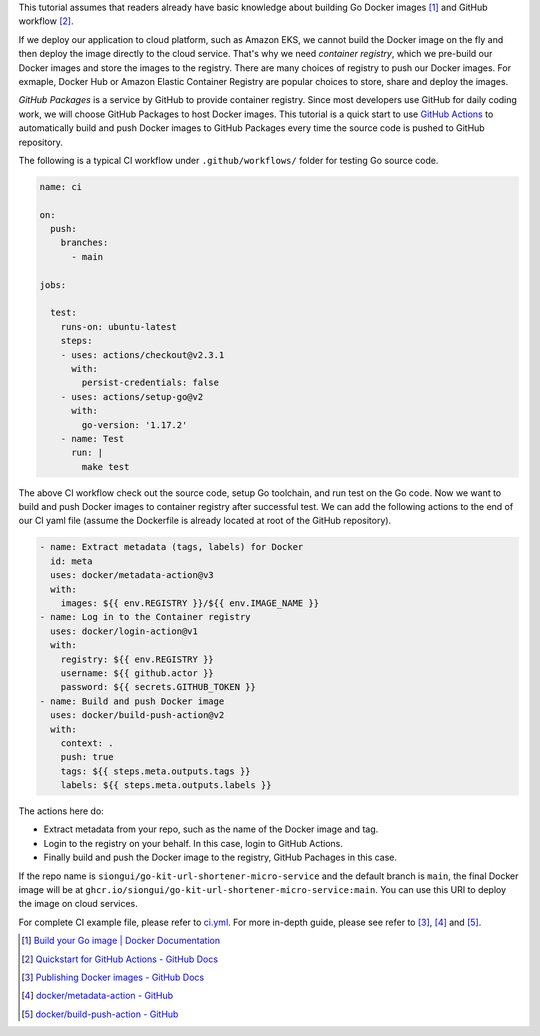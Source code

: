 This tutorial assumes that readers already have basic knowledge about building
Go Docker images [1]_ and GitHub workflow [2]_.

If we deploy our application to cloud platform, such as Amazon EKS, we cannot
build the Docker image on the fly and then deploy the image directly to the
cloud service. That's why we need *container registry*, which we pre-build our
Docker images and store the images to the registry. There are many choices of
registry to push our Docker images. For exmaple, Docker Hub or Amazon Elastic
Container Registry are popular choices to store, share and deploy the images.

*GitHub Packages* is a service by GitHub to provide container registry. Since
most developers use GitHub for daily coding work, we will choose GitHub Packages
to host Docker images. This tutorial is a quick start to use `GitHub Actions`_
to automatically build and push Docker images to GitHub Packages every time the
source code is pushed to GitHub repository.

The following is a typical CI workflow under ``.github/workflows/`` folder for
testing Go source code.

.. code-block:: yaml

  name: ci

  on:
    push:
      branches:
        - main

  jobs:

    test:
      runs-on: ubuntu-latest
      steps:
      - uses: actions/checkout@v2.3.1
        with:
          persist-credentials: false
      - uses: actions/setup-go@v2
        with:
          go-version: '1.17.2'
      - name: Test
        run: |
          make test

The above CI workflow check out the source code, setup Go toolchain, and run
test on the Go code. Now we want to build and push Docker images to container
registry after successful test. We can add the following actions to the end of
our CI yaml file (assume the Dockerfile is already located at root of the GitHub
repository).

.. code-block:: yaml

      - name: Extract metadata (tags, labels) for Docker
        id: meta
        uses: docker/metadata-action@v3
        with:
          images: ${{ env.REGISTRY }}/${{ env.IMAGE_NAME }}
      - name: Log in to the Container registry
        uses: docker/login-action@v1
        with:
          registry: ${{ env.REGISTRY }}
          username: ${{ github.actor }}
          password: ${{ secrets.GITHUB_TOKEN }}
      - name: Build and push Docker image
        uses: docker/build-push-action@v2
        with:
          context: .
          push: true
          tags: ${{ steps.meta.outputs.tags }}
          labels: ${{ steps.meta.outputs.labels }}

The actions here do:

- Extract metadata from your repo, such as the name of the Docker image and tag.
- Login to the registry on your behalf. In this case, login to GitHub Actions.
- Finally build and push the Docker image to the registry, GitHub Pachages in
  this case.

If the repo name is ``siongui/go-kit-url-shortener-micro-service`` and the
default branch is ``main``, the final Docker image will be at
``ghcr.io/siongui/go-kit-url-shortener-micro-service:main``. You can use this
URI to deploy the image on cloud services.

For complete CI example file, please refer to ci.yml_. For more in-depth guide,
please see refer to [3]_, [4]_ and [5]_.

.. [1] `Build your Go image | Docker Documentation <https://docs.docker.com/language/golang/build-images/>`_
.. [2] `Quickstart for GitHub Actions - GitHub Docs <https://docs.github.com/en/actions/quickstart>`_
.. [3] `Publishing Docker images - GitHub Docs <https://docs.github.com/en/actions/publishing-packages/publishing-docker-images>`_
.. [4] `docker/metadata-action - GitHub <https://github.com/docker/metadata-action>`_
.. [5] `docker/build-push-action - GitHub <https://github.com/docker/build-push-action>`_

.. _GitHub Actions: https://github.com/features/actions
.. _ci.yml: https://github.com/siongui/go-kit-url-shortener-micro-service/blob/main/.github/workflows/ci.yml
